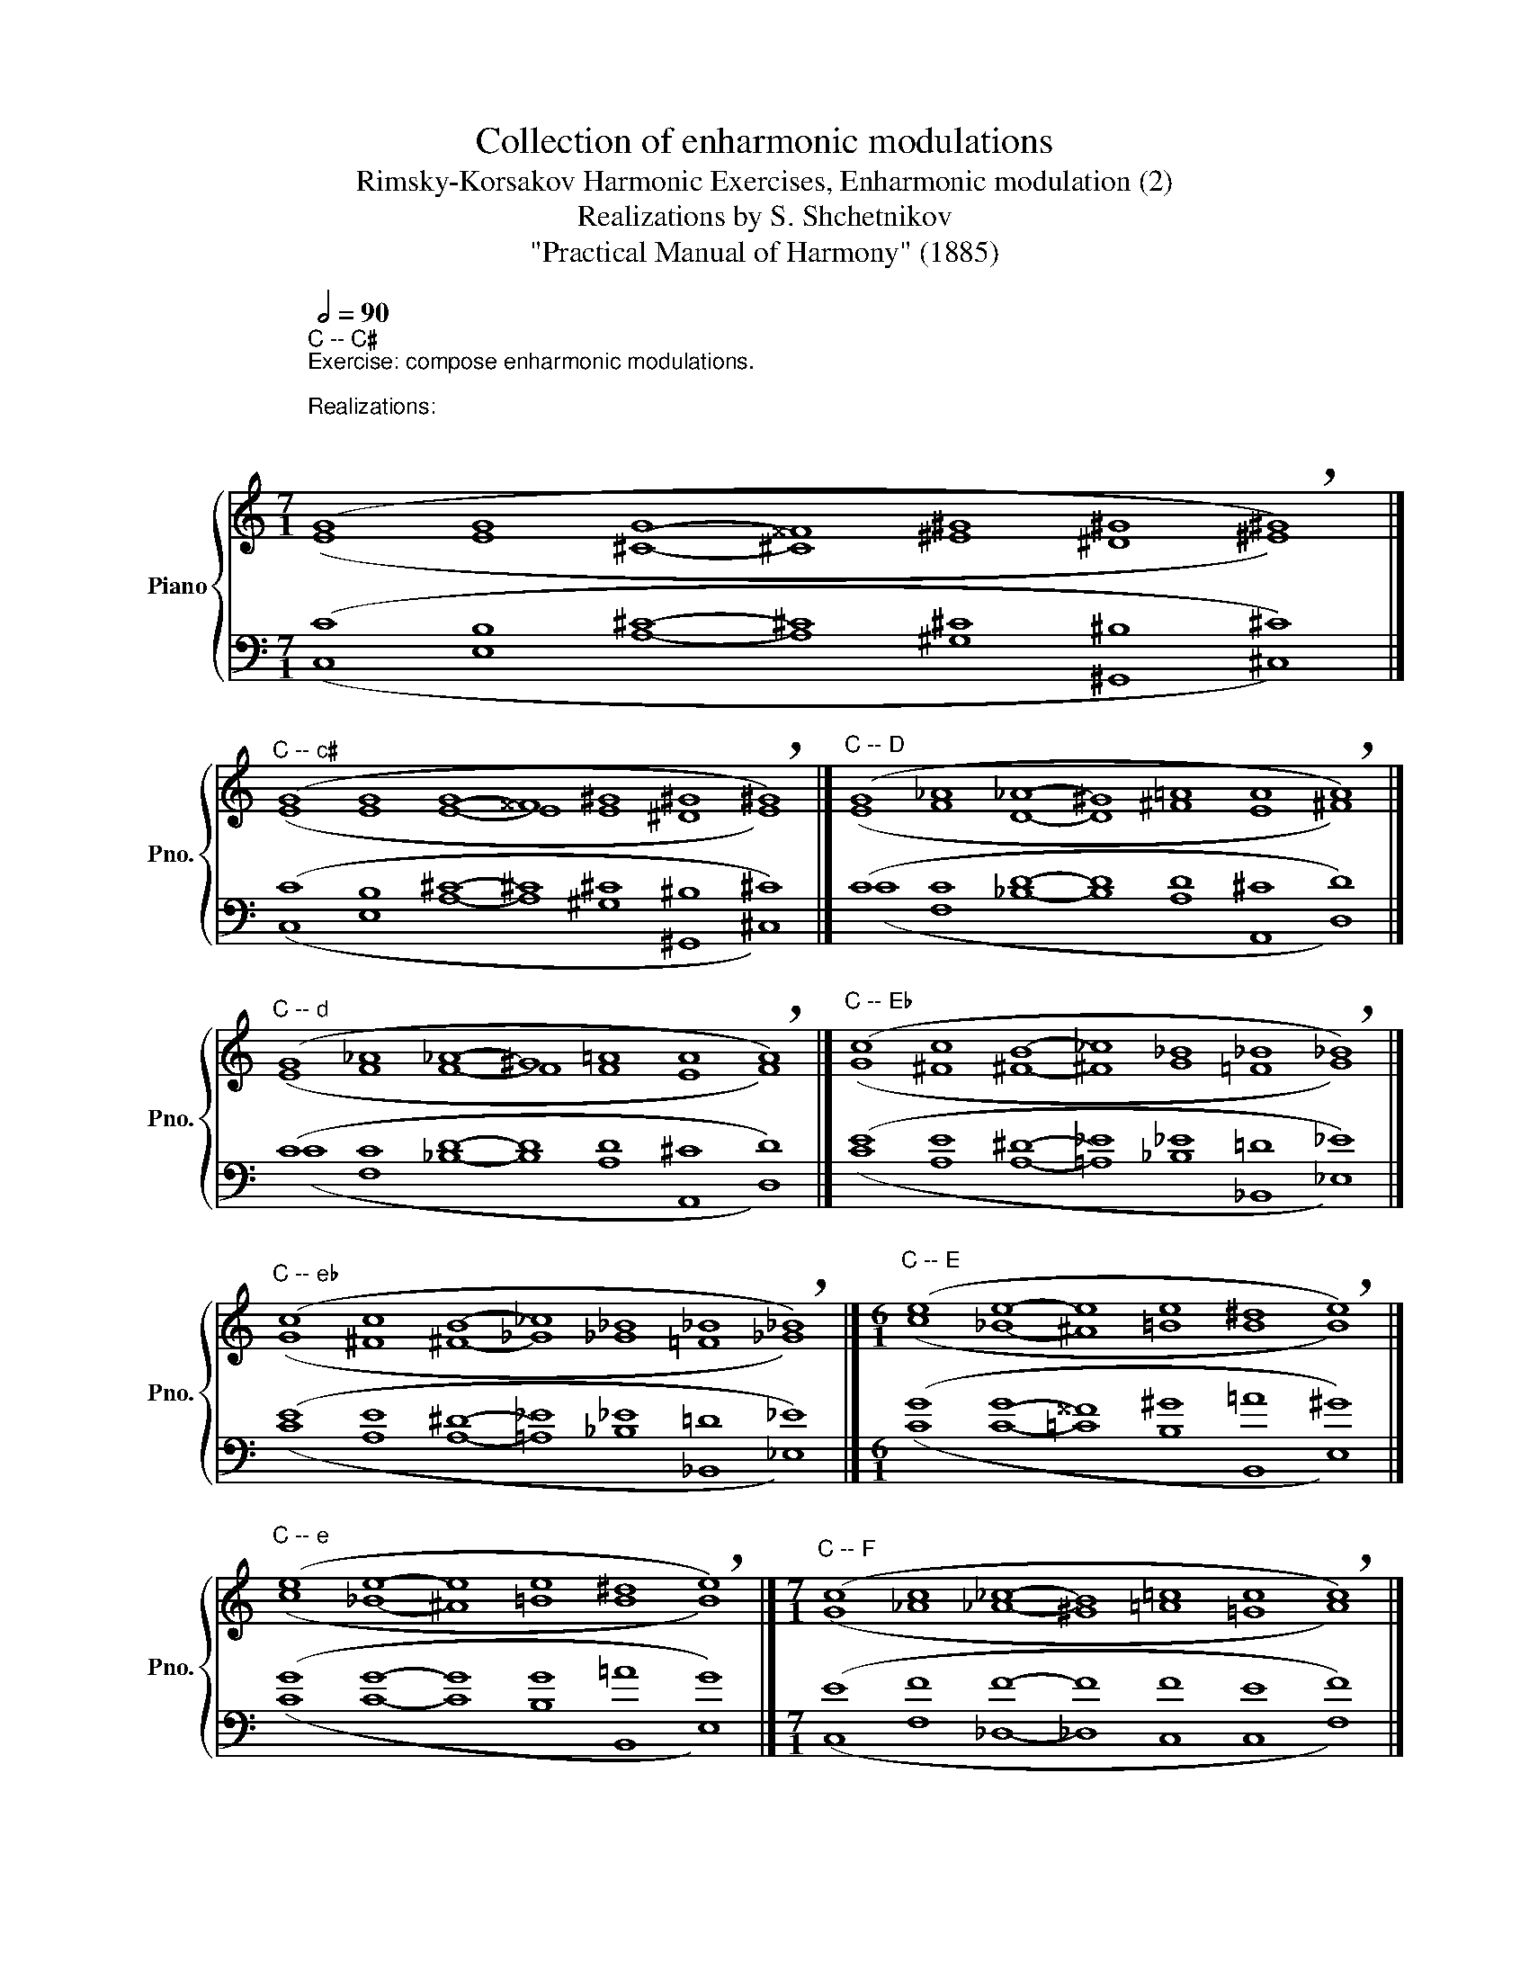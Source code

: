 X:1
T:Collection of enharmonic modulations
T:Rimsky-Korsakov Harmonic Exercises, Enharmonic modulation (2) 
T:Realizations by S. Shchetnikov
T:"Practical Manual of Harmony" (1885)
%%score { ( 1 2 ) | ( 3 4 ) }
L:1/8
Q:1/2=90
M:7/1
K:C
V:1 treble nm="Piano" snm="Pno."
V:2 treble 
V:3 bass 
V:4 bass 
V:1
"^C -- C♯""^Exercise: compose enharmonic modulations.\n\nRealizations:\n\n\n" (G8 G8 G8- ^^F8 ^G8 ^G8 !breath!^G8) |] %1
"^C -- c♯" (G8 G8 G8- ^^F8 ^G8 ^G8 !breath!^G8) |]"^C -- D" (G8 _A8 _A8- ^G8 =A8 A8 !breath!A8) |] %3
"^C -- d" (G8 _A8 _A8- ^G8 =A8 A8 !breath!A8) |]"^C -- E♭" (c8 c8 B8- _c8 _B8 _B8 !breath!_B8) |] %5
"^C -- e♭" (c8 c8 B8- _c8 _B8 _B8 !breath!_B8) |][M:6/1]"^C -- E" (e8 e8- e8 e8 ^d8 !breath!e8) |] %7
"^C -- e" (e8 e8- e8 e8 ^d8 !breath!e8) |][M:7/1]"^C -- F" (c8 c8 _c8- B8 =c8 c8 !breath!c8) |] %9
"^C -- f" (c8 c8 _c8- B8 =c8 c8 !breath!c8) |]"^C -- F♯" (c8 c8 c8- ^B8 ^c8 ^c8 !breath!^c8) |] %11
"^C -- f♯" (c8 c8 c8- c8 ^c8 ^c8 !breath!^c8) |] %12
[M:8/1]"^C -- G" (E8 F8 G8 G8- G8 G8 ^F8 !breath!G8) |] %13
"^C -- g" (E8 F8 G8 G8- G8 G8 ^F8 !breath!G8) |] %14
[M:7/1]"^C -- A♭" (E8 E8 D8- =D8 _E8 _E8 !breath!_E8) |] %15
"^C -- g♯" (c8 B8 B8- B8 B8 ^A8 !breath!B8) |]"^C -- a" (c8 c8 c8- c8 c8 B8 !breath!c8) |] %17
"^C -- A" (G8 A8 A8- A8 A8 ^G8 !breath!A8) |]"^C -- B♭" (G8 G8 ^F8- _G8 =F8 F8 !breath!F8) |] %19
"^C -- b♭" (G8 G8 ^F8- _G8 =F8 F8 !breath!F8) |]"^C -- B" (c8 c8 B8- B8 B8 ^A8 !breath!B8) |] %21
"^C -- b" (c8 c8 B8- B8 B8 ^A8 !breath!B8) |] %22
V:2
 (E8 E8 ^C8- ^C8 ^E8 ^D8 ^E8) |] (E8 E8 E8- E8 E8 ^D8 E8) |] (E8 F8 D8- D8 ^F8 E8 ^F8) |] %3
 (E8 F8 F8- F8 F8 E8 F8) |] (G8 ^F8 ^F8- ^F8 G8 =F8 G8) |] (G8 ^F8 ^F8- _G8 _G8 =F8 _G8) |] %6
[M:6/1] (c8 _B8- ^A8 =B8 B8 B8) |] (c8 _B8- ^A8 =B8 B8 B8) |] %8
[M:7/1] (G8 _A8 _A8- ^G8 =A8 =G8 A8) |] (G8 _A8 _A8- _A8 _A8 G8 _A8) |] %10
 (G8 G8 ^F8- ^F8 ^A8 ^G8 ^A8) |] (G8 G8 ^F8- ^F8 A8 ^G8 A8) |] %12
[M:8/1] (C8 C8 _E8 _D8- ^C8 =D8 D8 D8) |] (C8 C8 _E8 _D8- ^C8 =D8 D8 D8) |] %14
[M:7/1] (C8 B,8 B,8- =B,8 C8 _B,8 C8) |] (G8 G8 ^G8- ^G8 ^G8 ^^F8 ^G8) |] %16
 (G8 A8 A8- A8 A8 ^G8 A8) |] (E8 F8 _E8- ^D8 =E8 E8 E8) |] (E8 E8 ^C8- ^C8 D8 =C8 D8) |] %19
 (E8 E8 ^C8- _D8 _D8 =C8 _D8) |] (G8 A8 F8- ^E8 ^F8 ^F8 ^F8) |] (G8 A8 F8- ^E8 ^F8 ^F8 ^F8) |] %22
V:3
 (C8 B,8 ^C8- ^C8 ^C8 ^B,8 ^C8) |] (C8 B,8 ^C8- ^C8 ^C8 ^B,8 ^C8) |] (C8 C8 D8- D8 D8 ^C8 D8) |] %3
 (C8 C8 D8- D8 D8 ^C8 D8) |] (E8 E8 ^D8- _E8 _E8 =D8 _E8) |] (E8 E8 ^D8- _E8 _E8 =D8 _E8) |] %6
[M:6/1] (G8 G8- ^^F8 ^G8 =A8 ^G8) |] (G8 G8- G8 G8 =A8 G8) |][M:7/1] (E8 F8 F8- F8 F8 E8 F8) |] %9
 (E8 F8 F8- F8 F8 E8 F8) |] (E8 E8 ^F8- ^F8 ^F8 ^E8 ^F8) |] (E8 E8 ^F8- ^F8 ^F8 ^E8 ^F8) |] %12
[M:8/1] (G,8 _A,8 _B,8 G,8- G,8 =B,8 =A,8 B,8) |] (G,8 _A,8 _B,8 _B,8- _B,8 _B,8 =A,8 _B,8) |] %14
[M:7/1] (G,8 G,8 ^G,8- _A,8 _A,8 =G,8 _A,8) |] (E8 E8 D8- ^^C8 ^D8 ^D8 ^D8) |] %16
 (E8 F8 _E8- ^D8 =E8 E8 E8) |] (C8 C8 A,8- A,8 ^C8 B,8 ^C8) |] %18
 (C8 B,8 ^A,8- _B,8 _B,8 =A,8 _B,8) |] (C8 B,8 ^A,8- _B,8 _B,8 =A,8 _B,8) |] %20
 (E8 F8 D8- ^^C8 ^D8 ^C8 ^D8) |] (E8 F8 D8- D8 D8 ^C8 D8) |] %22
V:4
 (C,8 E,8 A,8- A,8 ^G,8 ^G,,8 ^C,8) |] (C,8 E,8 A,8- A,8 ^G,8 ^G,,8 ^C,8) |] %2
 (C8 F,8 _B,8- B,8 A,8 A,,8 D,8) |] (C8 F,8 _B,8- B,8 A,8 A,,8 D,8) |] %4
 (C8 A,8 A,8- =A,8 _B,8 _B,,8 _E,8) |] (C8 A,8 A,8- =A,8 _B,8 _B,,8 _E,8) |] %6
[M:6/1] (C8 C8- =C8 B,8 B,,8 E,8) |] (C8 C8- C8 B,8 B,,8 E,8) |] %8
[M:7/1] (C,8 F,8 _D,8- _D,8 C,8 C,8 F,8) |] (C,8 F,8 _D,8- _D,8 C,8 C,8 F,8) |] %10
 (C,8 E,8 D,8- D,8 ^C,8 ^C,8 ^F,8) |] (C,8 E,8 D,8- D,8 ^C,8 ^C,8 ^F,8) |] %12
[M:8/1] (C,8 F,8 _E,8 _E,8- _E,8 D,8 D,8 G,,8) |] (C,8 F,8 _E,8 _E,8- _E,8 D,8 D,8 G,,8) |] %14
[M:7/1] (C,8 E,8 E,8- _F,8 _E,8 _E,8 _A,,8) |] (C,8 E,8 E,8- E,8 ^D,8 ^D,8 ^G,,8) |] %16
 (C,8 F,8 F,8- F,8 E,8 E,8 A,,8) |] (C,8 F,8 F,8- F,8 E,8 E,8 A,,8) |] %18
 (C,8 E,8 E,8- E,8 F,8 F,8 _B,,8) |] (C,8 E,8 E,8- E,8 F,8 F,8 _B,,8) |] %20
 (C,8 F,8 G,8- G,8 ^F,8 ^F,,8 B,,8) |] (C,8 F,8 G,8- G,8 ^F,8 ^F,,8 B,,8) |] %22

